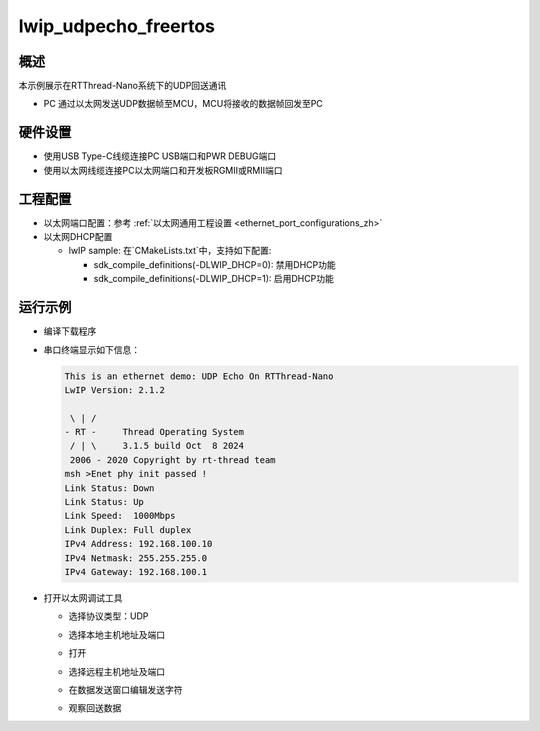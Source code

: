 .. _lwip_udpecho_rtthread_nano:

lwip_udpecho_freertos
==========================================

概述
------

本示例展示在RTThread-Nano系统下的UDP回送通讯

- PC 通过以太网发送UDP数据帧至MCU，MCU将接收的数据帧回发至PC

硬件设置
------------

* 使用USB Type-C线缆连接PC USB端口和PWR DEBUG端口

* 使用以太网线缆连接PC以太网端口和开发板RGMII或RMII端口

工程配置
------------

- 以太网端口配置：参考 :ref:`以太网通用工程设置 <ethernet_port_configurations_zh>`

- 以太网DHCP配置

  - lwIP sample:  在`CMakeLists.txt`中，支持如下配置:

    - sdk_compile_definitions(-DLWIP_DHCP=0): 禁用DHCP功能

    - sdk_compile_definitions(-DLWIP_DHCP=1): 启用DHCP功能

运行示例
------------

* 编译下载程序

* 串口终端显示如下信息：


  .. code-block:: console

     This is an ethernet demo: UDP Echo On RTThread-Nano
     LwIP Version: 2.1.2

      \ | /
     - RT -     Thread Operating System
      / | \     3.1.5 build Oct  8 2024
      2006 - 2020 Copyright by rt-thread team
     msh >Enet phy init passed !
     Link Status: Down
     Link Status: Up
     Link Speed:  1000Mbps
     Link Duplex: Full duplex
     IPv4 Address: 192.168.100.10
     IPv4 Netmask: 255.255.255.0
     IPv4 Gateway: 192.168.100.1

* 打开以太网调试工具

  - 选择协议类型：UDP

  - 选择本地主机地址及端口

  - 打开

  - 选择远程主机地址及端口

  - 在数据发送窗口编辑发送字符

  - 观察回送数据

    .. image:: doc/lwip_udpecho_rtthread-nano.png
       :alt: img
